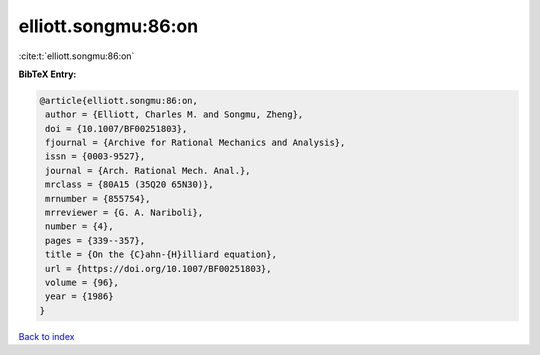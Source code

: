 elliott.songmu:86:on
====================

:cite:t:`elliott.songmu:86:on`

**BibTeX Entry:**

.. code-block:: bibtex

   @article{elliott.songmu:86:on,
    author = {Elliott, Charles M. and Songmu, Zheng},
    doi = {10.1007/BF00251803},
    fjournal = {Archive for Rational Mechanics and Analysis},
    issn = {0003-9527},
    journal = {Arch. Rational Mech. Anal.},
    mrclass = {80A15 (35Q20 65N30)},
    mrnumber = {855754},
    mrreviewer = {G. A. Nariboli},
    number = {4},
    pages = {339--357},
    title = {On the {C}ahn-{H}illiard equation},
    url = {https://doi.org/10.1007/BF00251803},
    volume = {96},
    year = {1986}
   }

`Back to index <../By-Cite-Keys.rst>`_
